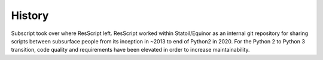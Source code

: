 *******
History
*******

Subscript took over where ResScript left. ResScript worked within
Statoil/Equinor as an internal git repository for sharing scripts between
subsurface people from its inception in ~2013 to end of Python2 in 2020. For the
Python 2 to Python 3 transition, code quality and requirements have been
elevated in order to increase maintainability.
